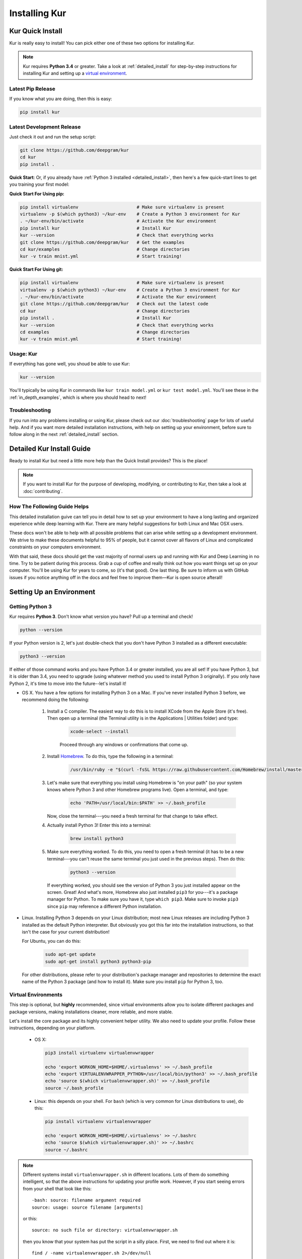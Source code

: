 .. _install_kur:

**************
Installing Kur
**************

Kur Quick Install
=================

Kur is really easy to install! You can pick either one of these two options for
installing Kur.

.. note::

	Kur requires **Python 3.4** or greater. Take a look at :ref:`detailed_install`
	for step-by-step instructions for installing Kur and setting up a `virtual
	environment <https://virtualenv.pypa.io/>`_.

Latest Pip Release
------------------

If you know what you are doing, then this is easy:

.. code-block:: bash

	pip install kur

Latest Development Release
--------------------------

Just check it out and run the setup script:

.. code-block:: bash

	git clone https://github.com/deepgram/kur
	cd kur
	pip install .

**Quick Start**: Or, if you already have :ref:`Python 3 installed
<detailed_install>`, then here's a few quick-start lines to get you training your
first model:

**Quick Start For Using pip:**

.. code-block:: bash

	pip install virtualenv                      # Make sure virtualenv is present
	virtualenv -p $(which python3) ~/kur-env    # Create a Python 3 environment for Kur
	. ~/kur-env/bin/activate                    # Activate the Kur environment
	pip install kur                             # Install Kur
	kur --version                               # Check that everything works
	git clone https://github.com/deepgram/kur   # Get the examples
	cd kur/examples                             # Change directories
	kur -v train mnist.yml                      # Start training!

**Quick Start For Using git:**

.. code-block:: bash

	pip install virtualenv                      # Make sure virtualenv is present
	virtualenv -p $(which python3) ~/kur-env    # Create a Python 3 environment for Kur
	. ~/kur-env/bin/activate                    # Activate the Kur environment
	git clone https://github.com/deepgram/kur   # Check out the latest code
	cd kur                                      # Change directories
	pip install .                               # Install Kur
	kur --version                               # Check that everything works
	cd examples                                 # Change directories
	kur -v train mnist.yml                      # Start training!

Usage: Kur
----------

If everything has gone well, you shoud be able to use Kur:

.. code-block:: bash

	kur --version

You'll typically be using Kur in commands like ``kur train model.yml`` or ``kur
test model.yml``. You'll see these in the :ref:`in_depth_examples`, which is
where you should head to next!

Troubleshooting
---------------

If you run into any problems installing or using Kur, please check out our
:doc:`troubleshooting` page for lots of useful help. And if you want more
detailed installation instructions, with help on setting up your environment,
before sure to follow along in the next :ref:`detailed_install` section.

.. _detailed_install:

Detailed Kur Install Guide
==========================

Ready to install Kur but need a little more help than the Quick Install provides? This is the place!

.. note::

	If you want to install Kur for the purpose of developing, modifying, or
	contributing to Kur, then take a look at :doc:`contributing`.

How The Following Guide Helps
--------------------------------
This detailed installation guive can tell you in detail how to set up your environment to have a long lasting and organized experience while deep learning with Kur. There are many helpful suggestions for both Linux and Mac OSX users.

These docs won't be able to help with all possible problems that can arise while setting up a development environment. We strive to make these documents helpful to 95% of people, but it cannot cover all flavors of Linux and complicated constraints on your computers environment. 

With that said, these docs should get the vast majority of normal users up and running with Kur and Deep Learning in no time. Try to be patient during this process. Grab a cup of coffee and really think out how you want things set up on your computer. You'll be using Kur for years to come, so (it's that good). One last thing. Be sure to inform us with GitHub issues if you notice anything off in the docs and feel free to improve them—Kur is open source afterall!

Setting Up an Environment
=========================

.. _get_python3:

Getting Python 3
----------------

Kur requires **Python 3**. Don't know what version you have? Pull up a terminal
and check!

.. code-block:: bash

	python --version

If your Python version is 2, let's just double-check that you don't have Python
3 installed as a different executable:

.. code-block:: bash

	python3 --version

If either of those command works and you have Python 3.4 or greater installed,
you are all set! If you have Python 3, but it is older than 3.4, you need to
upgrade (using whatever method you used to install Python 3 originally). If you
only have Python 2, it's time to move into the future--let's install it!

- OS X. You have a few options for installing Python 3 on a Mac. If you've
  never installed Python 3 before, we recommend doing the following:

	#. Install a C compiler. The easiest way to do this is to install XCode
	   from the Apple Store (it's free). Then open up a terminal (the Terminal
	   utility is in the Applications | Utilities folder) and type:

		.. code-block:: bash

			xcode-select --install

		Proceed through any windows or confirmations that come up.

	#. Install `Homebrew <http://brew.sh>`_. To do this, type the following in
	   a terminal:

		.. code-block:: bash

			/usr/bin/ruby -e "$(curl -fsSL https://raw.githubusercontent.com/Homebrew/install/master/install)"

	#. Let's make sure that everything you install using Homebrew is "on your
	   path" (so your system knows where Python 3 and other Homebrew programs
	   live). Open a terminal, and type:

	   	.. code-block:: bash

			echo 'PATH=/usr/local/bin:$PATH' >> ~/.bash_profile

	   Now, close the terminal---you need a fresh terminal for that change to
	   take effect.

	#. Actually install Python 3! Enter this into a terminal:

		.. code-block:: bash

			brew install python3

	#. Make sure everything worked. To do this, you need to open a fresh
	   terminal (it has to be a new terminal---you can't reuse the same
	   terminal you just used in the previous steps). Then do this:

	   	.. code-block:: bash

			python3 --version

	   If everything worked, you should see the version of Python 3 you just
	   installed appear on the screen. Great! And what's more, Homebrew also
	   just installed ``pip3`` for you---it's a package manager for Python. To
	   make sure you have it, type ``which pip3``. Make sure to invoke ``pip3``
	   since ``pip`` may reference a different Python installation.

- Linux. Installing Python 3 depends on your Linux distribution; most new Linux
  releases are including Python 3 installed as the default Python interpreter.
  But obviously you got this far into the installation instructions, so that
  isn't the case for your current distribution!

  For Ubuntu, you can do this:

  	.. code-block:: bash

		sudo apt-get update
		sudo apt-get install python3 python3-pip

  For other distributions, please refer to your distribution's package manager
  and repositories to determine the exact name of the Python 3 package (and how
  to install it). Make sure you install ``pip`` for Python 3, too.

.. _virtualenv_setup:

Virtual Environments
--------------------

This step is optional, but **highly** recommended, since virtual environments
allow you to isolate different packages and package versions, making
installations cleaner, more reliable, and more stable.

Let's install the core package and its highly convenient helper utility. We
also need to update your profile. Follow these instructions, depending on your
platform.

	- OS X:

	  .. code-block:: bash

		pip3 install virtualenv virtualenvwrapper

		echo 'export WORKON_HOME=$HOME/.virtualenvs' >> ~/.bash_profile
		echo 'export VIRTUALENVWRAPPER_PYTHON=/usr/local/bin/python3' >> ~/.bash_profile
		echo 'source $(which virtualenvwrapper.sh)' >> ~/.bash_profile
		source ~/.bash_profile

	- Linux: this depends on your shell. For ``bash`` (which is very common for
	  Linux distributions to use), do this:

	  .. code-block:: bash

		pip install virtualenv virtualenvwrapper

		echo 'export WORKON_HOME=$HOME/.virtualenvs' >> ~/.bashrc
		echo 'source $(which virtualenvwrapper.sh)' >> ~/.bashrc
		source ~/.bashrc

.. note::

	Different systems install ``virtualenvwrapper.sh`` in different locations.
	Lots of them do something intelligent, so that the above instructions for
	updating your profile work. However, if you start seeing errors from your
	shell that look like this::

		-bash: source: filename argument required
		source: usage: source filename [arguments]

	or this::

		source: no such file or directory: virtualenvwrapper.sh

	then you know that your system has put the script in a silly place. First,
	we need to find out where it is::

		find / -name virtualenvwrapper.sh 2>/dev/null

	Then edit your profile (using ``vim``, ``emacs``, ``nano``, etc.) and
	change this line::

		source $(which virtualenvwrapper.sh)

	to this::

		source /path/to/virtualenvwrapper.sh
	
	replacing ``/path/to/virtualenvwrapper.sh`` with the path outputted by the
	``find`` command.

Now you should create a virtual environment for Kur:

.. code-block:: bash

	mkvirtualenv -p /usr/bin/python3 kur

This will create and "activate" the Kur virtual environment. You can
"deactivate" the virtual environment with this command:

.. code-block:: bash

	deactivate

To activate the virtual environment (which you should do anytime you want to
use Kur), do this:

.. code-block:: bash

	workon kur

Installing Kur
==============

Setting Up a Virtual Environment
--------------------------------

First things first: make sure your virtual environment is set up, so that Kur
and its dependencies can reside in a happy, isolated environment from your
other Python packages. *If you really don't want to do this, just continue on.*
But you really should take a moment and follow along with
:ref:`virtualenv_setup`.

Now all you have to do is make sure your environment is activated:

.. code-block:: bash

	workon kur

Getting the Package
-------------------

You can either install the latest official release from PyPI, or the
bleeding-edge development version from GitHub. You only need to pick one.

From PyPI
^^^^^^^^^

Wow. This is easy:

.. code-block:: bash

	pip install kur

From GitHub
^^^^^^^^^^^

This is really easy, too. Just clone the repository and install:

.. code-block:: bash

	git clone https://github.com/deepgram/kur
	cd kur
	pip install .

.. note::

	If you run the install script ``python setup.py install``, then Python will
	try to build dependencies (like Numpy) from source. If you don't have the
	appropriate development environment (C compiler, FORTRAN compiler, etc.),
	then this will fail. It's much easier to just use ``pip`` for the
	installation.

	Also, if you are interested in contributing to or modifying Kur, then you
	probably want to install the package using ``pip install -e .``. See
	:doc:`contributing` for details.

Verifying the Installation
--------------------------

If everything has gone well, you shoud be able to use Kur:

.. code-block:: bash

	kur --version

If Kur prints out a version, everything is working great! Now move on to the
:ref:`in_depth_examples` or the :doc:`tutorial` and start building awesome models!

Usage
-----

You can view Kur's usage like this:

.. code-block:: bash

	kur --help

You'll typically be using Kur in commands like ``kur train model.yml`` or ``kur
test model.yml``. You'll see these in the :ref:`in_depth_examples`, which is where
you should head to next!
